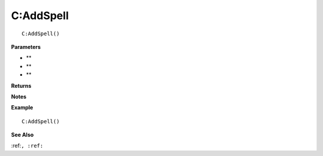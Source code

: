 .. _C_AddSpell:

===================================
C\:AddSpell 
===================================

.. description
    
::

   C:AddSpell()


**Parameters**

* **
* **
* **


**Returns**



**Notes**



**Example**

::

   C:AddSpell()

**See Also**

:ref:``, :ref:`` 

